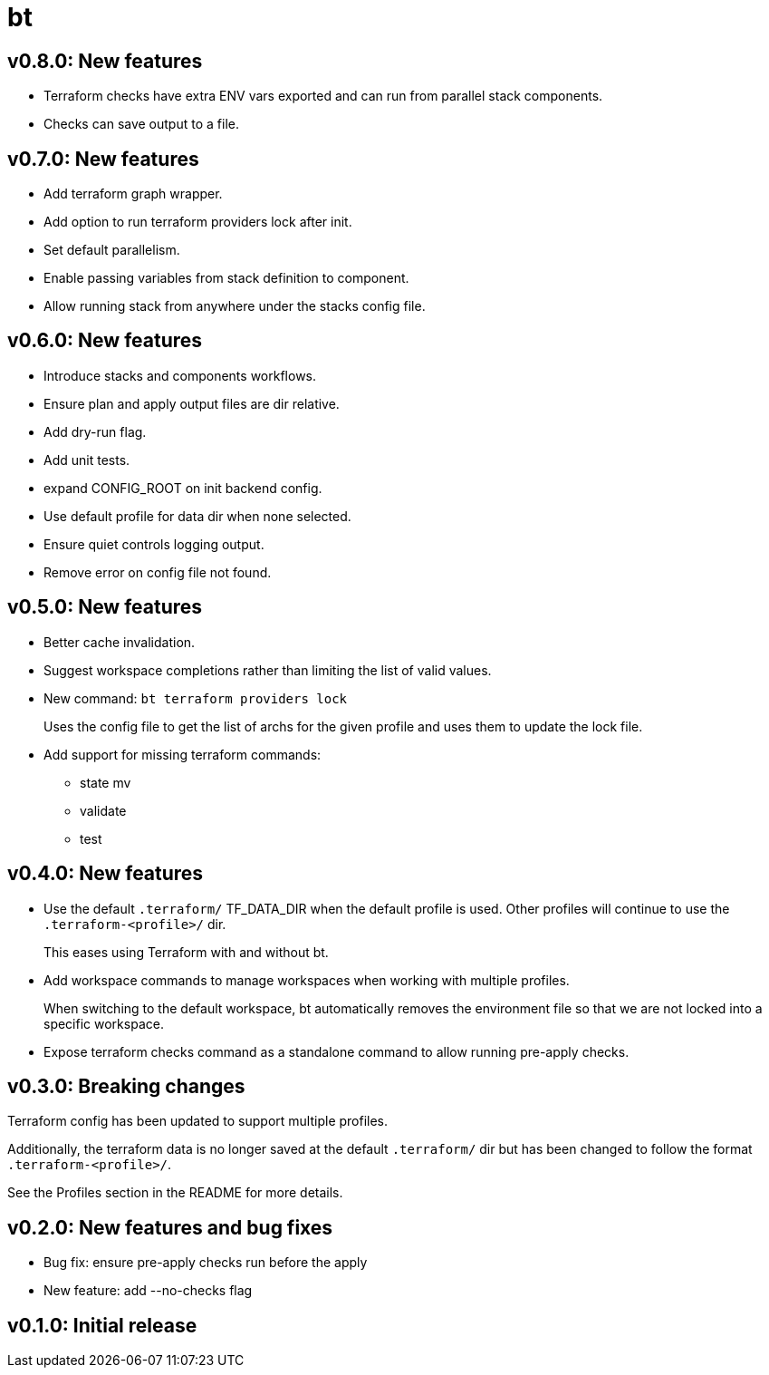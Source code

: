 = bt

== v0.8.0: New features

* Terraform checks have extra ENV vars exported and can run from parallel stack components.

* Checks can save output to a file.

== v0.7.0: New features

* Add terraform graph wrapper.

* Add option to run terraform providers lock after init.

* Set default parallelism.

* Enable passing variables from stack definition to component.

* Allow running stack from anywhere under the stacks config file.

== v0.6.0: New features

* Introduce stacks and components workflows.

* Ensure plan and apply output files are dir relative.

* Add dry-run flag.

* Add unit tests.

* expand CONFIG_ROOT on init backend config.

* Use default profile for data dir when none selected.

* Ensure quiet controls logging output.

* Remove error on config file not found.

== v0.5.0: New features

* Better cache invalidation.

* Suggest workspace completions rather than limiting the list of valid values.

* New command: `bt terraform providers lock`
+
Uses the config file to get the list of archs for the given profile and uses them to update the lock file.

* Add support for missing terraform commands:

** state mv
** validate
** test

== v0.4.0: New features

* Use the default `.terraform/` TF_DATA_DIR when the default profile is used.
Other profiles will continue to use the `.terraform-<profile>/` dir.
+
This eases using Terraform with and without bt.

* Add workspace commands to manage workspaces when working with multiple profiles.
+
When switching to the default workspace, bt automatically removes the environment file so that we are not locked into a specific workspace.

* Expose terraform checks command as a standalone command to allow running pre-apply checks.

== v0.3.0: Breaking changes

Terraform config has been updated to support multiple profiles.

Additionally, the terraform data is no longer saved at the default `.terraform/` dir but has been changed to follow the format `.terraform-<profile>/`.

See the Profiles section in the README for more details.

== v0.2.0: New features and bug fixes

* Bug fix: ensure pre-apply checks run before the apply

* New feature: add --no-checks flag

== v0.1.0: Initial release
